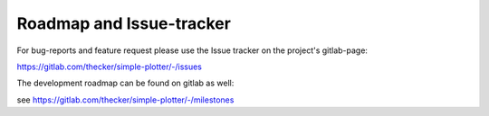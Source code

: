 Roadmap and Issue-tracker
=========================

For bug-reports and feature request please use the Issue tracker on the project's gitlab-page:

https://gitlab.com/thecker/simple-plotter/-/issues

The development roadmap can be found on gitlab as well:

see https://gitlab.com/thecker/simple-plotter/-/milestones


